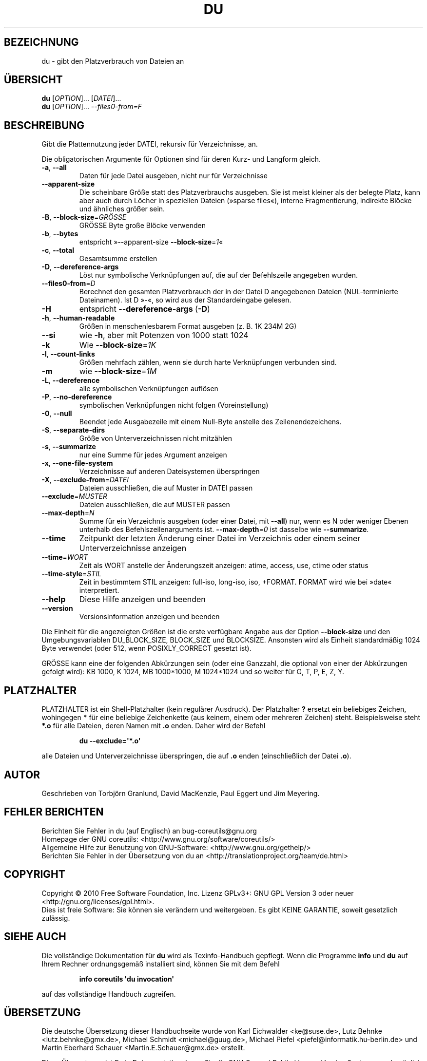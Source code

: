 .\" DO NOT MODIFY THIS FILE!  It was generated by help2man 1.35.
.\"*******************************************************************
.\"
.\" This file was generated with po4a. Translate the source file.
.\"
.\"*******************************************************************
.TH DU 1 "April 2010" "GNU coreutils 8.5" "Dienstprogramme für Benutzer"
.SH BEZEICHNUNG
du \- gibt den Platzverbrauch von Dateien an
.SH ÜBERSICHT
\fBdu\fP [\fIOPTION\fP]... [\fIDATEI\fP]...
.br
\fBdu\fP [\fIOPTION\fP]... \fI\-\-files0\-from=F\fP
.SH BESCHREIBUNG
.\" Add any additional description here
.PP
Gibt die Plattennutzung jeder DATEI, rekursiv für Verzeichnisse, an.
.PP
Die obligatorischen Argumente für Optionen sind für deren Kurz\- und Langform
gleich.
.TP 
\fB\-a\fP, \fB\-\-all\fP
Daten für jede Datei ausgeben, nicht nur für Verzeichnisse
.TP 
\fB\-\-apparent\-size\fP
Die scheinbare Größe statt des Platzverbrauchs ausgeben. Sie ist meist
kleiner als der belegte Platz, kann aber auch durch Löcher in speziellen
Dateien (»sparse files«), interne Fragmentierung, indirekte Blöcke und
ähnliches größer sein.
.TP 
\fB\-B\fP, \fB\-\-block\-size\fP=\fIGRÖSSE\fP
GRÖSSE Byte große Blöcke verwenden
.TP 
\fB\-b\fP, \fB\-\-bytes\fP
entspricht »\-\-apparent\-size \fB\-\-block\-size\fP=\fI1\fP«
.TP 
\fB\-c\fP, \fB\-\-total\fP
Gesamtsumme erstellen
.TP 
\fB\-D\fP, \fB\-\-dereference\-args\fP
Löst nur symbolische Verknüpfungen auf, die auf der Befehlszeile angegeben
wurden.
.TP 
\fB\-\-files0\-from\fP=\fID\fP
Berechnet den gesamten Platzverbrauch der in der Datei D angegebenen Dateien
(NUL\-terminierte Dateinamen). Ist D »\-«, so wird aus der Standardeingabe
gelesen.
.TP 
\fB\-H\fP
entspricht \fB\-\-dereference\-args\fP (\fB\-D\fP)
.TP 
\fB\-h\fP, \fB\-\-human\-readable\fP
Größen in menschenlesbarem Format ausgeben (z. B. 1K 234M 2G)
.TP 
\fB\-\-si\fP
wie \fB\-h\fP, aber mit Potenzen von 1000 statt 1024
.TP 
\fB\-k\fP
Wie \fB\-\-block\-size\fP=\fI1K\fP
.TP 
\fB\-l\fP, \fB\-\-count\-links\fP
Größen mehrfach zählen, wenn sie durch harte Verknüpfungen verbunden sind.
.TP 
\fB\-m\fP
wie \fB\-\-block\-size\fP=\fI1M\fP
.TP 
\fB\-L\fP, \fB\-\-dereference\fP
alle symbolischen Verknüpfungen auflösen
.TP 
\fB\-P\fP, \fB\-\-no\-dereference\fP
symbolischen Verknüpfungen nicht folgen (Voreinstellung)
.TP 
\fB\-0\fP, \fB\-\-null\fP
Beendet jede Ausgabezeile mit einem Null\-Byte anstelle des
Zeilenendezeichens.
.TP 
\fB\-S\fP, \fB\-\-separate\-dirs\fP
Größe von Unterverzeichnissen nicht mitzählen
.TP 
\fB\-s\fP, \fB\-\-summarize\fP
nur eine Summe für jedes Argument anzeigen
.TP 
\fB\-x\fP, \fB\-\-one\-file\-system\fP
Verzeichnisse auf anderen Dateisystemen überspringen
.TP 
\fB\-X\fP, \fB\-\-exclude\-from\fP=\fIDATEI\fP
Dateien ausschließen, die auf Muster in DATEI passen
.TP 
\fB\-\-exclude\fP=\fIMUSTER\fP
Dateien ausschließen, die auf MUSTER passen
.TP 
\fB\-\-max\-depth\fP=\fIN\fP
Summe für ein Verzeichnis ausgeben (oder einer Datei, mit \fB\-\-all\fP) nur,
wenn es N oder weniger Ebenen unterhalb des Befehlszeilenarguments
ist. \fB\-\-max\-depth\fP=\fI0\fP ist dasselbe wie \fB\-\-summarize\fP.
.TP 
\fB\-\-time\fP
Zeitpunkt der letzten Änderung einer Datei im Verzeichnis oder einem seiner
Unterverzeichnisse anzeigen
.TP 
\fB\-\-time\fP=\fIWORT\fP
Zeit als WORT anstelle der Änderungszeit anzeigen: atime, access, use, ctime
oder status
.TP 
\fB\-\-time\-style\fP=\fISTIL\fP
Zeit in bestimmtem STIL anzeigen: full\-iso, long\-iso, iso, +FORMAT. FORMAT
wird wie bei »date« interpretiert.
.TP 
\fB\-\-help\fP
Diese Hilfe anzeigen und beenden
.TP 
\fB\-\-version\fP
Versionsinformation anzeigen und beenden
.PP
Die Einheit für die angezeigten Größen ist die erste verfügbare Angabe aus
der Option \fB\-\-block\-size\fP und den Umgebungsvariablen DU_BLOCK_SIZE,
BLOCK_SIZE und BLOCKSIZE. Ansonsten wird als Einheit standardmäßig 1024 Byte
verwendet (oder 512, wenn POSIXLY_CORRECT gesetzt ist).
.PP
GRÖSSE kann eine der folgenden Abkürzungen sein (oder eine Ganzzahl, die
optional von einer der Abkürzungen gefolgt wird): KB 1000, K 1024, MB
1000*1000, M 1024*1024 und so weiter für G, T, P, E, Z, Y.
.SH PLATZHALTER
PLATZHALTER ist ein Shell\-Platzhalter (kein regulärer Ausdruck). Der
Platzhalter \fB?\fP ersetzt ein beliebiges Zeichen, wohingegen \fB*\fP für eine
beliebige Zeichenkette (aus keinem, einem oder mehreren Zeichen)
steht. Beispielsweise steht \fB*.o\fP für alle Dateien, deren Namen mit \fB.o\fP
enden. Daher wird der Befehl
.IP
\fBdu \-\-exclude=\(aq*.o\(aq\fP
.PP
alle Dateien und Unterverzeichnisse überspringen, die auf \fB.o\fP enden
(einschließlich der Datei \fB.o\fP).
.SH AUTOR
Geschrieben von Torbjörn Granlund, David MacKenzie, Paul Eggert und Jim
Meyering.
.SH "FEHLER BERICHTEN"
Berichten Sie Fehler in du (auf Englisch) an bug\-coreutils@gnu.org
.br
Homepage der GNU coreutils: <http://www.gnu.org/software/coreutils/>
.br
Allgemeine Hilfe zur Benutzung von GNU\-Software:
<http://www.gnu.org/gethelp/>
.br
Berichten Sie Fehler in der Übersetzung von du an
<http://translationproject.org/team/de.html>
.SH COPYRIGHT
Copyright \(co 2010 Free Software Foundation, Inc. Lizenz GPLv3+: GNU GPL
Version 3 oder neuer <http://gnu.org/licenses/gpl.html>.
.br
Dies ist freie Software: Sie können sie verändern und weitergeben. Es gibt
KEINE GARANTIE, soweit gesetzlich zulässig.
.SH "SIEHE AUCH"
Die vollständige Dokumentation für \fBdu\fP wird als Texinfo\-Handbuch
gepflegt. Wenn die Programme \fBinfo\fP und \fBdu\fP auf Ihrem Rechner
ordnungsgemäß installiert sind, können Sie mit dem Befehl
.IP
\fBinfo coreutils \(aqdu invocation\(aq\fP
.PP
auf das vollständige Handbuch zugreifen.

.SH ÜBERSETZUNG
Die deutsche Übersetzung dieser Handbuchseite wurde von
Karl Eichwalder <ke@suse.de>,
Lutz Behnke <lutz.behnke@gmx.de>,
Michael Schmidt <michael@guug.de>,
Michael Piefel <piefel@informatik.hu-berlin.de>
und
Martin Eberhard Schauer <Martin.E.Schauer@gmx.de>
erstellt.

Diese Übersetzung ist Freie Dokumentation; lesen Sie die
GNU General Public License Version 3 oder neuer bezüglich der
Copyright-Bedingungen. Es wird KEINE HAFTUNG übernommen.

Wenn Sie Fehler in der Übersetzung dieser Handbuchseite finden,
schicken Sie bitte eine E-Mail an <debian-l10n-german@lists.debian.org>.
